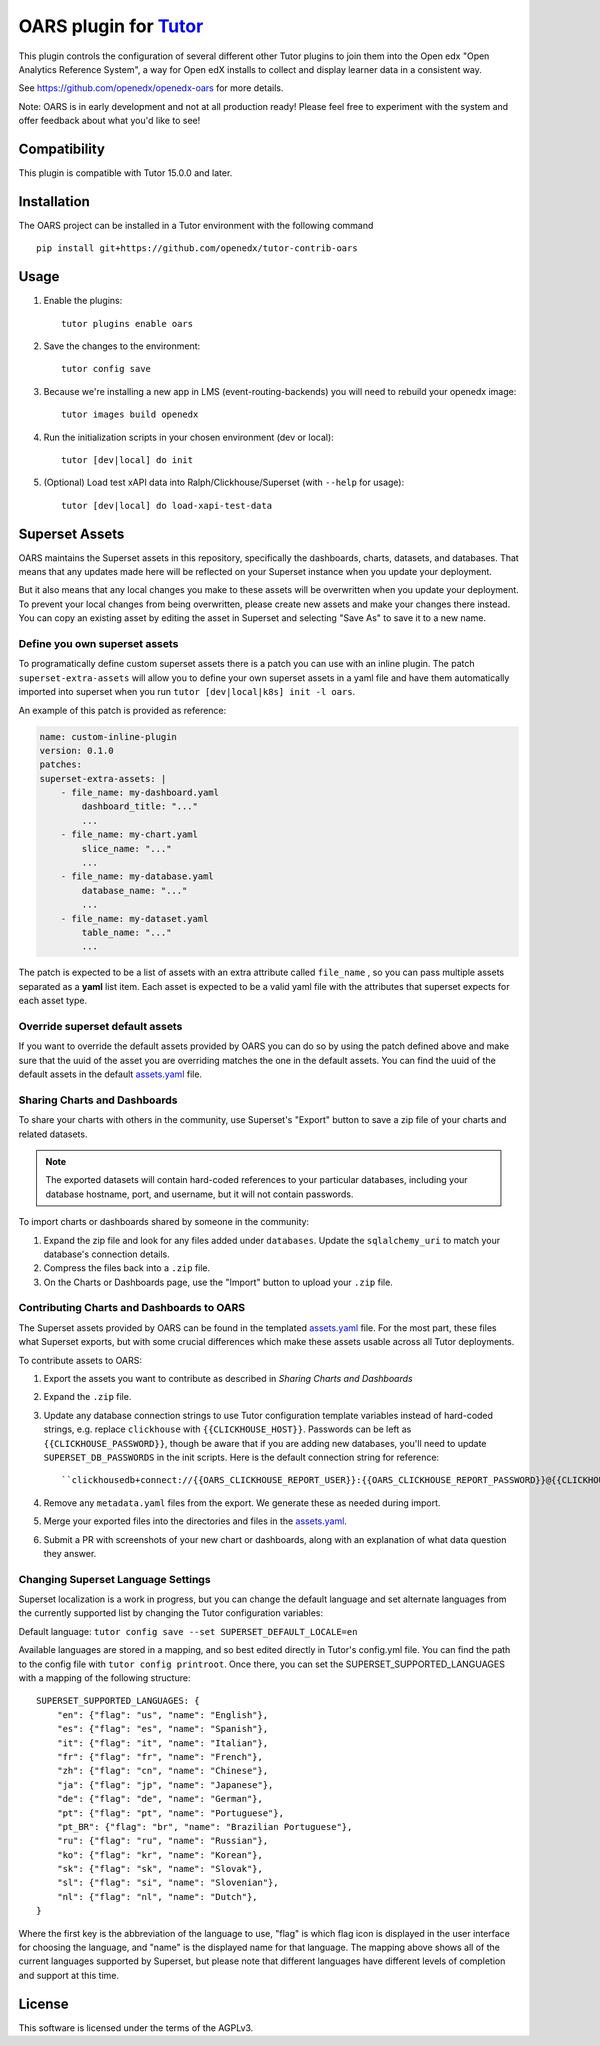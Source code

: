 OARS plugin for `Tutor <https://docs.tutor.overhang.io>`__
===================================================================================

This plugin controls the configuration of several different other Tutor plugins
to join them into the Open edx "Open Analytics Reference System", a way for Open
edX installs to collect and display learner data in a consistent way.

See https://github.com/openedx/openedx-oars for more details.

Note: OARS is in early development and not at all production ready! Please feel
free to experiment with the system and offer feedback about what you'd like to see!

Compatibility
-------------

This plugin is compatible with Tutor 15.0.0 and later.

Installation
------------

The OARS project can be installed in a Tutor environment with the following command

::

    pip install git+https://github.com/openedx/tutor-contrib-oars


Usage
-----

#. Enable the plugins::

    tutor plugins enable oars

#. Save the changes to the environment::

    tutor config save

#. Because we're installing a new app in LMS (event-routing-backends) you will need to
   rebuild your openedx image::

    tutor images build openedx

#. Run the initialization scripts in your chosen environment (dev or local)::

    tutor [dev|local] do init

#. (Optional) Load test xAPI data into Ralph/Clickhouse/Superset (with ``--help`` for usage)::

    tutor [dev|local] do load-xapi-test-data


Superset Assets
---------------

OARS maintains the Superset assets in this repository, specifically the dashboards,
charts, datasets, and databases. That means that any updates made here will be reflected
on your Superset instance when you update your deployment.

But it also means that any local changes you make to these assets will be overwritten
when you update your deployment. To prevent your local changes from being overwritten,
please create new assets and make your changes there instead. You can copy an existing
asset by editing the asset in Superset and selecting "Save As" to save it to a new name.

Define you own superset assets
^^^^^^^^^^^^^^^^^^^^^^^^^^^^^^^

To programatically define custom superset assets there is a patch you can use with an
inline plugin. The patch ``superset-extra-assets`` will allow you to define your
own superset assets in a yaml file and have them automatically imported into superset
when you run ``tutor [dev|local|k8s] init -l oars``.

An example of this patch is provided as reference:

..  code-block:: yaml

    name: custom-inline-plugin
    version: 0.1.0
    patches:
    superset-extra-assets: |
        - file_name: my-dashboard.yaml
            dashboard_title: "..."
            ...
        - file_name: my-chart.yaml
            slice_name: "..."
            ...
        - file_name: my-database.yaml
            database_name: "..."
            ...
        - file_name: my-dataset.yaml
            table_name: "..."
            ...

The patch is expected to be a list of assets with an extra attribute called ``file_name`` ,
so you can pass multiple assets separated as a **yaml** list item. Each asset is expected
to be a valid yaml file with the attributes that superset expects for each asset type.

Override superset default assets
^^^^^^^^^^^^^^^^^^^^^^^^^^^^^^^^^

If you want to override the default assets provided by OARS you can do so by using the
patch defined above and make sure that the uuid of the asset you are overriding matches
the one in the default assets. You can find the uuid of the default assets in the
default `assets.yaml`_ file.

.. _assets.yaml: https://github.com/openedx/tutor-contrib-oars/tree/main/tutoroars/templates/oars/apps/superset/pythonpath/assets.yaml


Sharing Charts and Dashboards
^^^^^^^^^^^^^^^^^^^^^^^^^^^^^

To share your charts with others in the community, use Superset's "Export" button to
save a zip file of your charts and related datasets.

.. note::
    The exported datasets will contain hard-coded references to your particular
    databases, including your database hostname, port, and username, but it
    will not contain passwords.

To import charts or dashboards shared by someone in the community:

#. Expand the zip file and look for any files added under ``databases``.
   Update the ``sqlalchemy_uri`` to match your database's connection details.
#. Compress the files back into a ``.zip`` file.
#. On the Charts or Dashboards page, use the "Import" button to upload your ``.zip`` file.


Contributing Charts and Dashboards to OARS
^^^^^^^^^^^^^^^^^^^^^^^^^^^^^^^^^^^^^^^^^^

The Superset assets provided by OARS can be found in the templated `assets.yaml`_ file.
For the most part, these files what Superset exports, but with some crucial differences
which make these assets usable across all Tutor deployments.

To contribute assets to OARS:

#. Export the assets you want to contribute as described in `Sharing Charts and Dashboards`
#. Expand the ``.zip`` file.
#. Update any database connection strings to use Tutor configuration template variables
   instead of hard-coded strings, e.g. replace ``clickhouse`` with ``{{CLICKHOUSE_HOST}}``.
   Passwords can be left as ``{{CLICKHOUSE_PASSWORD}}``, though be aware that if you are adding new 
   databases, you'll need to update ``SUPERSET_DB_PASSWORDS`` in the init scripts.
   Here is the default connection string for reference::

    ``clickhousedb+connect://{{OARS_CLICKHOUSE_REPORT_USER}}:{{OARS_CLICKHOUSE_REPORT_PASSWORD}}@{{CLICKHOUSE_HOST}}:{% if CLICKHOUSE_SECURE_CONNECTION%}{{CLICKHOUSE_HTTPS_PORT}}{% else %}{{CLICKHOUSE_HTTP_PORT}}{% endif %}/{{OARS_XAPI_DATABASE}}``
#. Remove any ``metadata.yaml`` files from the export. We generate these as needed during import.
#. Merge your exported files into the directories and files in the `assets.yaml`_.
#. Submit a PR with screenshots of your new chart or dashboards, along with an explanation
   of what data question they answer.


Changing Superset Language Settings
^^^^^^^^^^^^^^^^^^^^^^^^^^^^^^^^^^^

Superset localization is a work in progress, but you can change the default language and set alternate languages from the currently supported list by changing the Tutor configuration variables:

Default language: ``tutor config save --set SUPERSET_DEFAULT_LOCALE=en``

Available languages are stored in a mapping, and so best edited directly in Tutor's config.yml file. You can find the path to the config file with ``tutor config printroot``. Once there, you can set the SUPERSET_SUPPORTED_LANGUAGES with a mapping of the following structure::

    SUPERSET_SUPPORTED_LANGUAGES: {
        "en": {"flag": "us", "name": "English"},
        "es": {"flag": "es", "name": "Spanish"},
        "it": {"flag": "it", "name": "Italian"},
        "fr": {"flag": "fr", "name": "French"},
        "zh": {"flag": "cn", "name": "Chinese"},
        "ja": {"flag": "jp", "name": "Japanese"},
        "de": {"flag": "de", "name": "German"},
        "pt": {"flag": "pt", "name": "Portuguese"},
        "pt_BR": {"flag": "br", "name": "Brazilian Portuguese"},
        "ru": {"flag": "ru", "name": "Russian"},
        "ko": {"flag": "kr", "name": "Korean"},
        "sk": {"flag": "sk", "name": "Slovak"},
        "sl": {"flag": "si", "name": "Slovenian"},
        "nl": {"flag": "nl", "name": "Dutch"},
    }

Where the first key is the abbreviation of the language to use, "flag" is which flag icon is displayed in the user interface for choosing the language, and "name" is the displayed name for that language. The mapping above shows all of the current languages supported by Superset, but please note that different languages have different levels of completion and support at this time.

License
-------

This software is licensed under the terms of the AGPLv3.
